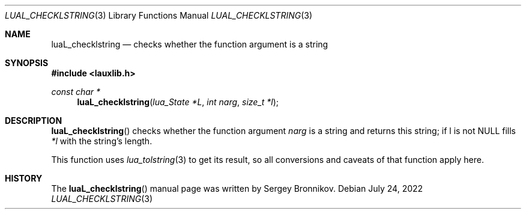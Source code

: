 .Dd $Mdocdate: July 24 2022 $
.Dt LUAL_CHECKLSTRING 3
.Os
.Sh NAME
.Nm luaL_checklstring
.Nd checks whether the function argument is a string
.Sh SYNOPSIS
.In lauxlib.h
.Ft const char *
.Fn luaL_checklstring "lua_State *L" "int narg" "size_t *l"
.Sh DESCRIPTION
.Fn luaL_checklstring
checks whether the function argument
.Fa narg
is a string and returns this string;
if l is not
.Dv NULL
fills
.Fa *l
with the string's length.
.Pp
This function uses
.Xr lua_tolstring 3
to get its result, so all conversions and caveats of that function apply here.
.Sh HISTORY
The
.Fn luaL_checklstring
manual page was written by Sergey Bronnikov.
